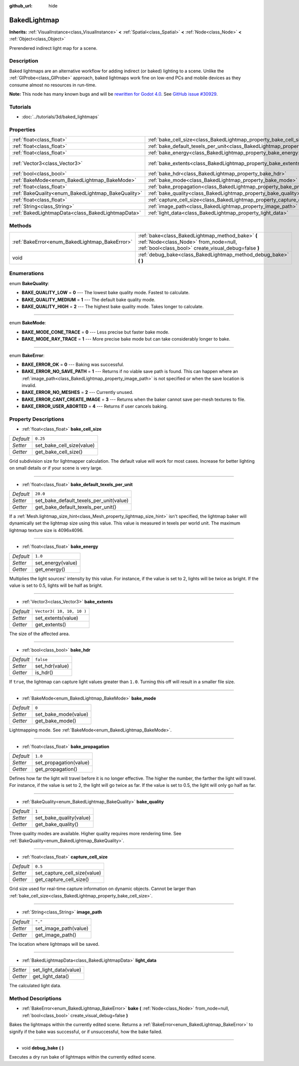 :github_url: hide

.. Generated automatically by doc/tools/makerst.py in Godot's source tree.
.. DO NOT EDIT THIS FILE, but the BakedLightmap.xml source instead.
.. The source is found in doc/classes or modules/<name>/doc_classes.

.. _class_BakedLightmap:

BakedLightmap
=============

**Inherits:** :ref:`VisualInstance<class_VisualInstance>` **<** :ref:`Spatial<class_Spatial>` **<** :ref:`Node<class_Node>` **<** :ref:`Object<class_Object>`

Prerendered indirect light map for a scene.

Description
-----------

Baked lightmaps are an alternative workflow for adding indirect (or baked) lighting to a scene. Unlike the :ref:`GIProbe<class_GIProbe>` approach, baked lightmaps work fine on low-end PCs and mobile devices as they consume almost no resources in run-time.

**Note:** This node has many known bugs and will be `rewritten for Godot 4.0 <https://godotengine.org/article/godot-40-will-get-new-modernized-lightmapper>`_. See `GitHub issue #30929 <https://github.com/godotengine/godot/issues/30929>`_.

Tutorials
---------

- :doc:`../tutorials/3d/baked_lightmaps`

Properties
----------

+----------------------------------------------------+------------------------------------------------------------------------------------------------+---------------------------+
| :ref:`float<class_float>`                          | :ref:`bake_cell_size<class_BakedLightmap_property_bake_cell_size>`                             | ``0.25``                  |
+----------------------------------------------------+------------------------------------------------------------------------------------------------+---------------------------+
| :ref:`float<class_float>`                          | :ref:`bake_default_texels_per_unit<class_BakedLightmap_property_bake_default_texels_per_unit>` | ``20.0``                  |
+----------------------------------------------------+------------------------------------------------------------------------------------------------+---------------------------+
| :ref:`float<class_float>`                          | :ref:`bake_energy<class_BakedLightmap_property_bake_energy>`                                   | ``1.0``                   |
+----------------------------------------------------+------------------------------------------------------------------------------------------------+---------------------------+
| :ref:`Vector3<class_Vector3>`                      | :ref:`bake_extents<class_BakedLightmap_property_bake_extents>`                                 | ``Vector3( 10, 10, 10 )`` |
+----------------------------------------------------+------------------------------------------------------------------------------------------------+---------------------------+
| :ref:`bool<class_bool>`                            | :ref:`bake_hdr<class_BakedLightmap_property_bake_hdr>`                                         | ``false``                 |
+----------------------------------------------------+------------------------------------------------------------------------------------------------+---------------------------+
| :ref:`BakeMode<enum_BakedLightmap_BakeMode>`       | :ref:`bake_mode<class_BakedLightmap_property_bake_mode>`                                       | ``0``                     |
+----------------------------------------------------+------------------------------------------------------------------------------------------------+---------------------------+
| :ref:`float<class_float>`                          | :ref:`bake_propagation<class_BakedLightmap_property_bake_propagation>`                         | ``1.0``                   |
+----------------------------------------------------+------------------------------------------------------------------------------------------------+---------------------------+
| :ref:`BakeQuality<enum_BakedLightmap_BakeQuality>` | :ref:`bake_quality<class_BakedLightmap_property_bake_quality>`                                 | ``1``                     |
+----------------------------------------------------+------------------------------------------------------------------------------------------------+---------------------------+
| :ref:`float<class_float>`                          | :ref:`capture_cell_size<class_BakedLightmap_property_capture_cell_size>`                       | ``0.5``                   |
+----------------------------------------------------+------------------------------------------------------------------------------------------------+---------------------------+
| :ref:`String<class_String>`                        | :ref:`image_path<class_BakedLightmap_property_image_path>`                                     | ``"."``                   |
+----------------------------------------------------+------------------------------------------------------------------------------------------------+---------------------------+
| :ref:`BakedLightmapData<class_BakedLightmapData>`  | :ref:`light_data<class_BakedLightmap_property_light_data>`                                     |                           |
+----------------------------------------------------+------------------------------------------------------------------------------------------------+---------------------------+

Methods
-------

+------------------------------------------------+----------------------------------------------------------------------------------------------------------------------------------------------------+
| :ref:`BakeError<enum_BakedLightmap_BakeError>` | :ref:`bake<class_BakedLightmap_method_bake>` **(** :ref:`Node<class_Node>` from_node=null, :ref:`bool<class_bool>` create_visual_debug=false **)** |
+------------------------------------------------+----------------------------------------------------------------------------------------------------------------------------------------------------+
| void                                           | :ref:`debug_bake<class_BakedLightmap_method_debug_bake>` **(** **)**                                                                               |
+------------------------------------------------+----------------------------------------------------------------------------------------------------------------------------------------------------+

Enumerations
------------

.. _enum_BakedLightmap_BakeQuality:

.. _class_BakedLightmap_constant_BAKE_QUALITY_LOW:

.. _class_BakedLightmap_constant_BAKE_QUALITY_MEDIUM:

.. _class_BakedLightmap_constant_BAKE_QUALITY_HIGH:

enum **BakeQuality**:

- **BAKE_QUALITY_LOW** = **0** --- The lowest bake quality mode. Fastest to calculate.

- **BAKE_QUALITY_MEDIUM** = **1** --- The default bake quality mode.

- **BAKE_QUALITY_HIGH** = **2** --- The highest bake quality mode. Takes longer to calculate.

----

.. _enum_BakedLightmap_BakeMode:

.. _class_BakedLightmap_constant_BAKE_MODE_CONE_TRACE:

.. _class_BakedLightmap_constant_BAKE_MODE_RAY_TRACE:

enum **BakeMode**:

- **BAKE_MODE_CONE_TRACE** = **0** --- Less precise but faster bake mode.

- **BAKE_MODE_RAY_TRACE** = **1** --- More precise bake mode but can take considerably longer to bake.

----

.. _enum_BakedLightmap_BakeError:

.. _class_BakedLightmap_constant_BAKE_ERROR_OK:

.. _class_BakedLightmap_constant_BAKE_ERROR_NO_SAVE_PATH:

.. _class_BakedLightmap_constant_BAKE_ERROR_NO_MESHES:

.. _class_BakedLightmap_constant_BAKE_ERROR_CANT_CREATE_IMAGE:

.. _class_BakedLightmap_constant_BAKE_ERROR_USER_ABORTED:

enum **BakeError**:

- **BAKE_ERROR_OK** = **0** --- Baking was successful.

- **BAKE_ERROR_NO_SAVE_PATH** = **1** --- Returns if no viable save path is found. This can happen where an :ref:`image_path<class_BakedLightmap_property_image_path>` is not specified or when the save location is invalid.

- **BAKE_ERROR_NO_MESHES** = **2** --- Currently unused.

- **BAKE_ERROR_CANT_CREATE_IMAGE** = **3** --- Returns when the baker cannot save per-mesh textures to file.

- **BAKE_ERROR_USER_ABORTED** = **4** --- Returns if user cancels baking.

Property Descriptions
---------------------

.. _class_BakedLightmap_property_bake_cell_size:

- :ref:`float<class_float>` **bake_cell_size**

+-----------+---------------------------+
| *Default* | ``0.25``                  |
+-----------+---------------------------+
| *Setter*  | set_bake_cell_size(value) |
+-----------+---------------------------+
| *Getter*  | get_bake_cell_size()      |
+-----------+---------------------------+

Grid subdivision size for lightmapper calculation. The default value will work for most cases. Increase for better lighting on small details or if your scene is very large.

----

.. _class_BakedLightmap_property_bake_default_texels_per_unit:

- :ref:`float<class_float>` **bake_default_texels_per_unit**

+-----------+-----------------------------------------+
| *Default* | ``20.0``                                |
+-----------+-----------------------------------------+
| *Setter*  | set_bake_default_texels_per_unit(value) |
+-----------+-----------------------------------------+
| *Getter*  | get_bake_default_texels_per_unit()      |
+-----------+-----------------------------------------+

If a :ref:`Mesh.lightmap_size_hint<class_Mesh_property_lightmap_size_hint>` isn't specified, the lightmap baker will dynamically set the lightmap size using this value. This value is measured in texels per world unit. The maximum lightmap texture size is 4096x4096.

----

.. _class_BakedLightmap_property_bake_energy:

- :ref:`float<class_float>` **bake_energy**

+-----------+-------------------+
| *Default* | ``1.0``           |
+-----------+-------------------+
| *Setter*  | set_energy(value) |
+-----------+-------------------+
| *Getter*  | get_energy()      |
+-----------+-------------------+

Multiplies the light sources' intensity by this value. For instance, if the value is set to 2, lights will be twice as bright. If the value is set to 0.5, lights will be half as bright.

----

.. _class_BakedLightmap_property_bake_extents:

- :ref:`Vector3<class_Vector3>` **bake_extents**

+-----------+---------------------------+
| *Default* | ``Vector3( 10, 10, 10 )`` |
+-----------+---------------------------+
| *Setter*  | set_extents(value)        |
+-----------+---------------------------+
| *Getter*  | get_extents()             |
+-----------+---------------------------+

The size of the affected area.

----

.. _class_BakedLightmap_property_bake_hdr:

- :ref:`bool<class_bool>` **bake_hdr**

+-----------+----------------+
| *Default* | ``false``      |
+-----------+----------------+
| *Setter*  | set_hdr(value) |
+-----------+----------------+
| *Getter*  | is_hdr()       |
+-----------+----------------+

If ``true``, the lightmap can capture light values greater than ``1.0``. Turning this off will result in a smaller file size.

----

.. _class_BakedLightmap_property_bake_mode:

- :ref:`BakeMode<enum_BakedLightmap_BakeMode>` **bake_mode**

+-----------+----------------------+
| *Default* | ``0``                |
+-----------+----------------------+
| *Setter*  | set_bake_mode(value) |
+-----------+----------------------+
| *Getter*  | get_bake_mode()      |
+-----------+----------------------+

Lightmapping mode. See :ref:`BakeMode<enum_BakedLightmap_BakeMode>`.

----

.. _class_BakedLightmap_property_bake_propagation:

- :ref:`float<class_float>` **bake_propagation**

+-----------+------------------------+
| *Default* | ``1.0``                |
+-----------+------------------------+
| *Setter*  | set_propagation(value) |
+-----------+------------------------+
| *Getter*  | get_propagation()      |
+-----------+------------------------+

Defines how far the light will travel before it is no longer effective. The higher the number, the farther the light will travel. For instance, if the value is set to 2, the light will go twice as far. If the value is set to 0.5, the light will only go half as far.

----

.. _class_BakedLightmap_property_bake_quality:

- :ref:`BakeQuality<enum_BakedLightmap_BakeQuality>` **bake_quality**

+-----------+-------------------------+
| *Default* | ``1``                   |
+-----------+-------------------------+
| *Setter*  | set_bake_quality(value) |
+-----------+-------------------------+
| *Getter*  | get_bake_quality()      |
+-----------+-------------------------+

Three quality modes are available. Higher quality requires more rendering time. See :ref:`BakeQuality<enum_BakedLightmap_BakeQuality>`.

----

.. _class_BakedLightmap_property_capture_cell_size:

- :ref:`float<class_float>` **capture_cell_size**

+-----------+------------------------------+
| *Default* | ``0.5``                      |
+-----------+------------------------------+
| *Setter*  | set_capture_cell_size(value) |
+-----------+------------------------------+
| *Getter*  | get_capture_cell_size()      |
+-----------+------------------------------+

Grid size used for real-time capture information on dynamic objects. Cannot be larger than :ref:`bake_cell_size<class_BakedLightmap_property_bake_cell_size>`.

----

.. _class_BakedLightmap_property_image_path:

- :ref:`String<class_String>` **image_path**

+-----------+-----------------------+
| *Default* | ``"."``               |
+-----------+-----------------------+
| *Setter*  | set_image_path(value) |
+-----------+-----------------------+
| *Getter*  | get_image_path()      |
+-----------+-----------------------+

The location where lightmaps will be saved.

----

.. _class_BakedLightmap_property_light_data:

- :ref:`BakedLightmapData<class_BakedLightmapData>` **light_data**

+----------+-----------------------+
| *Setter* | set_light_data(value) |
+----------+-----------------------+
| *Getter* | get_light_data()      |
+----------+-----------------------+

The calculated light data.

Method Descriptions
-------------------

.. _class_BakedLightmap_method_bake:

- :ref:`BakeError<enum_BakedLightmap_BakeError>` **bake** **(** :ref:`Node<class_Node>` from_node=null, :ref:`bool<class_bool>` create_visual_debug=false **)**

Bakes the lightmaps within the currently edited scene. Returns a :ref:`BakeError<enum_BakedLightmap_BakeError>` to signify if the bake was successful, or if unsuccessful, how the bake failed.

----

.. _class_BakedLightmap_method_debug_bake:

- void **debug_bake** **(** **)**

Executes a dry run bake of lightmaps within the currently edited scene.

